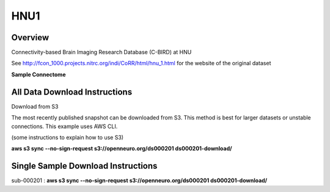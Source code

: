 .. m2g_data documentation master file, created by
   sphinx-quickstart on Tue Mar 10 15:24:51 2020.
   You can adapt this file completely to your liking, but it should at least
   contain the root `toctree` directive.

******************
HNU1
******************



Overview
-----------

Connectivity-based Brain Imaging Research Database (C-BIRD) at HNU

See http://fcon_1000.projects.nitrc.org/indi/CoRR/html/hnu_1.html for the website of the original dataset

**Sample Connectome**

.. image:: ../../_static/connectomic_pic/BNU1pict.png
	:align: center


All Data Download Instructions
-------------------------------------

Download from S3

The most recently published snapshot can be downloaded from S3. This method is best for larger datasets or unstable connections. This example uses AWS CLI.

(some instructions to explain how to use S3)

**aws s3 sync --no-sign-request s3://openneuro.org/ds000201 ds000201-download/**




Single Sample Download Instructions
----------------------------------------

sub-000201   : **aws s3 sync --no-sign-request s3://openneuro.org/ds000201 ds000201-download/**



